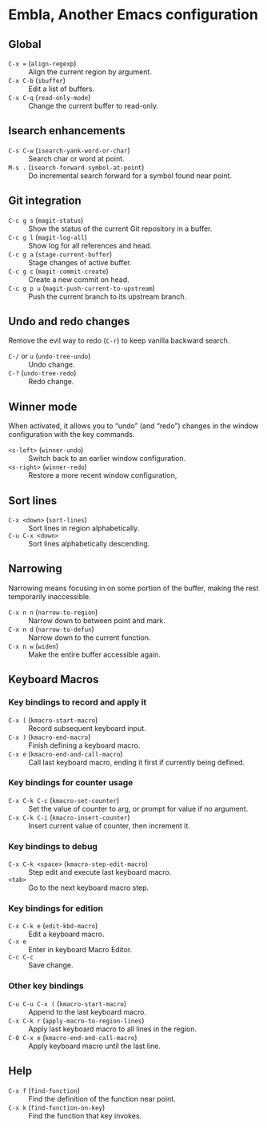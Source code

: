 * Embla, Another Emacs configuration

** Global

- ~C-x =~ (=align-regexp=) :: Align the current region by argument.
- ~C-x C-b~ (=ibuffer=) :: Edit a list of buffers.
- ~C-x C-q~ (=read-only-mode=) :: Change the current buffer to read-only.

** Isearch enhancements

- ~C-s C-w~ (=isearch-yank-word-or-char=) :: Search char or word at point.
- ~M-s .~ (=isearch-forward-symbol-at-point=) :: Do incremental search forward for a symbol found near point.

** Git integration

- ~C-c g s~ (=magit-status=) :: Show the status of the current Git repository in a buffer.
- ~C-c g l~ (=magit-log-all=) :: Show log for all references and head.
- ~C-c g a~ (=stage-current-buffer=) :: Stage changes of active buffer.
- ~C-c g c~ (=magit-commit-create=) :: Create a new commit on head.
- ~C-c g p u~ (=magit-push-current-to-upstream=) :: Push the current branch to its upstream branch.

** Undo and redo changes

Remove the evil way to redo (~C-r~) to keep vanilla backward search.

- ~C-/~ or ~u~ (=undo-tree-undo=) :: Undo change.
- ~C-?~ (=undo-tree-redo=) :: Redo change.

** Winner mode

When activated, it allows you to “undo” (and “redo”) changes in the
window configuration with the key commands.

- ~<s-left>~ (=winner-undo=) :: Switch back to an earlier window configuration.
- ~<s-right>~ (=winner-redo=) :: Restore a more recent window configuration,

** Sort lines

- ~C-x <down>~ (=sort-lines=) :: Sort lines in region alphabetically.
- ~C-u C-x <down>~ :: Sort lines alphabetically descending.

** Narrowing

Narrowing means focusing in on some portion of the buffer, making the rest temporarily inaccessible.

- ~C-x n n~ (=narrow-to-region=) :: Narrow down to between point and mark.
- ~C-x n d~ (=narrow-to-defun=) :: Narrow down to the current function.
- ~C-x n w~ (=widen=) :: Make the entire buffer accessible again.

** Keyboard Macros

*** Key bindings to record and apply it

- ~C-x (~ (=kmacro-start-macro=) :: Record subsequent keyboard input.
- ~C-x )~ (=kmacro-end-macro=) :: Finish defining a keyboard macro.
- ~C-x e~ (=kmacro-end-and-call-macro=) :: Call last keyboard macro, ending it first if currently being defined.

*** Key bindings for counter usage

- ~C-x C-k C-c~ (=kmacro-set-counter=) :: Set the value of counter to arg, or prompt for value if no argument.
- ~C-x C-k C-i~ (=kmacro-insert-counter=) :: Insert current value of counter, then increment it.

*** Key bindings to debug

- ~C-x C-k <space>~ (=kmacro-step-edit-macro=) :: Step edit and execute last keyboard macro.
- ~<tab>~ :: Go to the next keyboard macro step.

*** Key bindings for edition

- ~C-x C-k e~ (=edit-kbd-macro=) :: Edit a keyboard macro.
- ~C-x e~ :: Enter in keyboard Macro Editor.
- ~C-c C-c~ :: Save change.

*** Other key bindings

- ~C-u C-u C-x (~ (=kmacro-start-macro=) :: Append to the last keyboard macro.
- ~C-x C-k r~ (=apply-macro-to-region-lines=) :: Apply last keyboard macro to all lines in the region.
- ~C-0 C-x e~ (=kmacro-end-and-call-macro=) :: Apply keyboard macro until the last line.

** Help

- ~C-x f~ (=find-function=) :: Find the definition of the function near point.
- ~C-x k~ (=find-function-on-key=) :: Find the function that key invokes.
